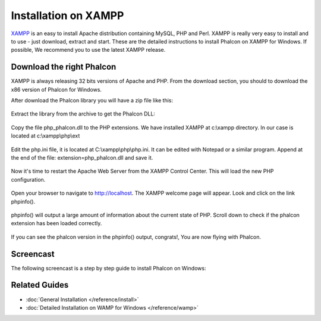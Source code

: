 Installation on XAMPP
=====================

XAMPP_ is an easy to install Apache distribution containing MySQL, PHP and Perl. XAMPP is really very easy to install and to use - just download, extract and start. These are the detailed instructions to install Phalcon on XAMPP for Windows. If possible, We recommend you to use the latest XAMPP release. 

.. _XAMPP: http://www.apachefriends.org/en/xampp-windows.html

Download the right Phalcon
--------------------------
XAMPP is always releasing 32 bits versions of Apache and PHP. From the download section, you should to download the x86 version of Phalcon for Windows. 

After download the Phalcon library you will have a zip file like this: 

.. figure:: ../_static/img/xampp-1.png
	:align: center

Extract the library from the archive to get the Phalcon DLL: 

.. figure:: ../_static/img/xampp-2.png
	:align: center

Copy the file php_phalcon.dll to the PHP extensions. We have installed XAMPP at c:\\xampp directory. In our case is located at c:\\xampp\\php\\ext

.. figure:: ../_static/img/xampp-3.png
	:align: center

Edit the php.ini file, it is located at ﻿C:\\xampp\\php\\php.ini. It can be edited with Notepad or a similar program. Append at the end of the file: extension=php_phalcon.dll and save it. 

.. figure:: ../_static/img/xampp-4.png
	:align: center	

Now it's time to restart the Apache Web Server from the XAMPP Control Center. This will load the new PHP configuration. 

.. figure:: ../_static/img/xampp-5.png
	:align: center	

Open your browser to navigate to http://localhost. The XAMPP welcome page will appear. Look and click on the link phpinfo().

.. figure:: ../_static/img/xampp-6.png
	:align: center 	

phpinfo() will output a large amount of information about the current state of PHP. Scroll down to check if the phalcon extension has been loaded correctly. 

.. figure:: ../_static/img/xampp-7.png
	:align: center

If you can see the phalcon version in the phpinfo() output, congrats!, You are now flying with Phalcon. 

Screencast
----------
The following screencast is a step by step guide to install Phalcon on Windows: 	

.. raw:: html

   <div align="center"><iframe src="http://player.vimeo.com/video/40265988" width="500" height="266" frameborder="0" webkitAllowFullScreen mozallowfullscreen allowFullScreen></iframe></div>

Related Guides
--------------
* :doc:`General Installation </reference/install>`
* :doc:`Detailed Installation on WAMP for Windows </reference/wamp>`

